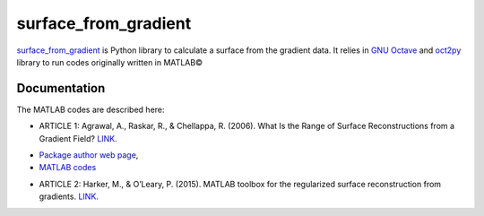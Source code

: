 =====================
surface_from_gradient
=====================


`surface_from_gradient <https://gitlab.com/wcgrizolli/surface_from_gradient>`_ is Python library to calculate a surface from the gradient data. It relies in `GNU Octave <https://www.gnu.org/software/octave/>`_ and `oct2py <http://blink1073.github.io/oct2py/>`_ library to run codes originally written in MATLAB©

Documentation
-------------
The MATLAB codes are described here:

* ARTICLE 1: Agrawal, A., Raskar, R., & Chellappa, R. (2006). What Is the Range of Surface Reconstructions from a Gradient Field? `LINK <https://doi.org/10.1007/11744023_45>`_.

- `Package author web page <http://www.cs.cmu.edu/~ILIM/projects/IM/aagrawal/>`_,

- `MATLAB codes <http://www.cs.cmu.edu/~ILIM/projects/IM/aagrawal/eccv06/RangeofSurfaceReconstructions.html>`_

* ARTICLE 2: Harker, M., & O’Leary, P. (2015). MATLAB toolbox for the regularized surface reconstruction from gradients. `LINK <https://doi.org/10.1117/12.2182827>`_.

